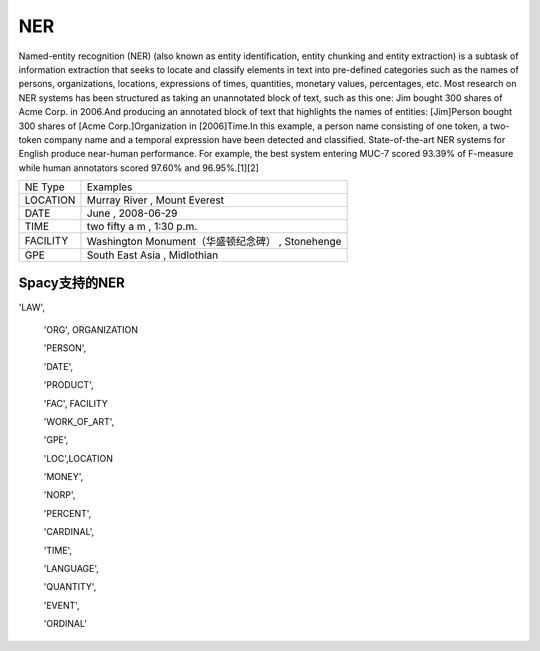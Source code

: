 NER
=======
Named-entity recognition (NER) (also known as entity identification, entity chunking and entity extraction) is a subtask of information extraction that seeks to locate and classify elements in text into pre-defined categories such as the names of persons, organizations, locations, expressions of times, quantities, monetary values, percentages, etc.
Most research on NER systems has been structured as taking an unannotated block of text, such as this one:
Jim bought 300 shares of Acme Corp. in 2006.And producing an annotated block of text that highlights the names of entities:
[Jim]Person bought 300 shares of [Acme Corp.]Organization in [2006]Time.In this example, a person name consisting of one token, a two-token company name and a temporal expression have been detected and classified.
State-of-the-art NER systems for English produce near-human performance. For example, the best system entering MUC-7 scored 93.39% of F-measure while human annotators scored 97.60% and 96.95%.[1][2]

+----------+-------------------------------------+
| NE Type  | Examples                            |
+----------+-------------------------------------+
| LOCATION | Murray River                        |
|          | , Mount Everest                     |
+----------+-------------------------------------+
| DATE     | June                                |
|          | , 2008-06-29                        |
+----------+-------------------------------------+
| TIME     | two fifty a m                       |
|          | , 1:30 p.m.                         |
+----------+-------------------------------------+
| FACILITY | Washington Monument（华盛顿纪念碑） |
|          | , Stonehenge                        |
+----------+-------------------------------------+
| GPE      | South East Asia                     |
|          | , Midlothian                        |
+----------+-------------------------------------+

Spacy支持的NER
---------------------

'LAW',   

 'ORG',  ORGANIZATION

 'PERSON', 

 'DATE',

 'PRODUCT',

 'FAC', FACILITY

 'WORK_OF_ART',

 'GPE',

 'LOC',LOCATION

 'MONEY',

 'NORP',

 'PERCENT',

 'CARDINAL',

 'TIME',

 'LANGUAGE',

 'QUANTITY',

 'EVENT',
 
 'ORDINAL'
